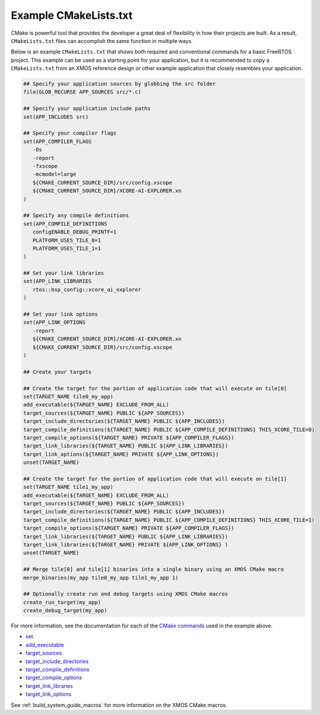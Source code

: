 .. _build_system_example_cmakelists:

######################
Example CMakeLists.txt
######################

CMake is powerful tool that provides the developer a great deal of flexibility in how their projects are built.  As a result, ``CMakeLists.txt`` files can accomplish the same function in multiple ways.

Below is an example ``CMakeLists.txt`` that shows both required and conventional commands for a basic FreeRTOS project.  This example can be used as a starting point for your application, but it is recommended to copy a ``CMakeLists.txt`` from an XMOS reference design or other example application that closely resembles your application.

.. code-block:: cmake

   ## Specify your application sources by globbing the src folder
   file(GLOB_RECURSE APP_SOURCES src/*.c)

   ## Specify your application include paths
   set(APP_INCLUDES src)

   ## Specify your compiler flags
   set(APP_COMPILER_FLAGS
      -Os
      -report
      -fxscope
      -mcmodel=large
      ${CMAKE_CURRENT_SOURCE_DIR}/src/config.xscope
      ${CMAKE_CURRENT_SOURCE_DIR}/XCORE-AI-EXPLORER.xn
   )

   ## Specify any compile definitions
   set(APP_COMPILE_DEFINITIONS
      configENABLE_DEBUG_PRINTF=1
      PLATFORM_USES_TILE_0=1
      PLATFORM_USES_TILE_1=1
   )

   ## Set your link libraries
   set(APP_LINK_LIBRARIES
      rtos::bsp_config::xcore_ai_explorer
   )

   ## Set your link options
   set(APP_LINK_OPTIONS
      -report
      ${CMAKE_CURRENT_SOURCE_DIR}/XCORE-AI-EXPLORER.xn
      ${CMAKE_CURRENT_SOURCE_DIR}/src/config.xscope
   )

   ## Create your targets

   ## Create the target for the portion of application code that will execute on tile[0] 
   set(TARGET_NAME tile0_my_app)
   add_executable(${TARGET_NAME} EXCLUDE_FROM_ALL)
   target_sources(${TARGET_NAME} PUBLIC ${APP_SOURCES})
   target_include_directories(${TARGET_NAME} PUBLIC ${APP_INCLUDES})
   target_compile_definitions(${TARGET_NAME} PUBLIC ${APP_COMPILE_DEFINITIONS} THIS_XCORE_TILE=0)
   target_compile_options(${TARGET_NAME} PRIVATE ${APP_COMPILER_FLAGS})
   target_link_libraries(${TARGET_NAME} PUBLIC ${APP_LINK_LIBRARIES})
   target_link_options(${TARGET_NAME} PRIVATE ${APP_LINK_OPTIONS})
   unset(TARGET_NAME)

   ## Create the target for the portion of application code that will execute on tile[1] 
   set(TARGET_NAME tile1_my_app)
   add_executable(${TARGET_NAME} EXCLUDE_FROM_ALL)
   target_sources(${TARGET_NAME} PUBLIC ${APP_SOURCES})
   target_include_directories(${TARGET_NAME} PUBLIC ${APP_INCLUDES})
   target_compile_definitions(${TARGET_NAME} PUBLIC ${APP_COMPILE_DEFINITIONS} THIS_XCORE_TILE=1)
   target_compile_options(${TARGET_NAME} PRIVATE ${APP_COMPILER_FLAGS})
   target_link_libraries(${TARGET_NAME} PUBLIC ${APP_LINK_LIBRARIES})
   target_link_libraries(${TARGET_NAME} PRIVATE ${APP_LINK_OPTIONS} )
   unset(TARGET_NAME)

   ## Merge tile[0] and tile[1] binaries into a single binary using an XMOS CMake macro
   merge_binaries(my_app tile0_my_app tile1_my_app 1)

   ## Optionally create run and debug targets using XMOS CMake macros
   create_run_target(my_app)
   create_debug_target(my_app)

For more information, see the documentation for each of the `CMake commands <https://cmake.org/cmake/help/latest/manual/cmake-commands.7.html>`_ used in the example above.

- `set <https://cmake.org/cmake/help/latest/command/set.html>`_
- `add_executable <https://cmake.org/cmake/help/latest/command/add_executable.html>`_
- `target_sources <https://cmake.org/cmake/help/latest/command/target_sources.html>`_
- `target_include_directories <https://cmake.org/cmake/help/latest/command/target_include_directories.html>`_
- `target_compile_definitions <https://cmake.org/cmake/help/latest/command/target_compile_definitions.html>`_
- `target_compile_options <https://cmake.org/cmake/help/latest/command/target_compile_options.html>`_
- `target_link_libraries <https://cmake.org/cmake/help/latest/command/target_link_libraries.html>`_
- `target_link_options <https://cmake.org/cmake/help/latest/command/target_link_options.html>`_

See :ref:`build_system_guide_macros` for more information on the XMOS CMake macros.  